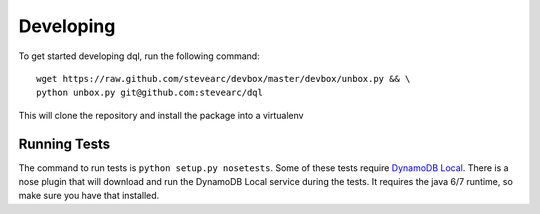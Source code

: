 Developing
==========
To get started developing dql, run the following command::

    wget https://raw.github.com/stevearc/devbox/master/devbox/unbox.py && \
    python unbox.py git@github.com:stevearc/dql

This will clone the repository and install the package into a virtualenv

Running Tests
-------------
The command to run tests is ``python setup.py nosetests``. Some of these tests
require `DynamoDB Local
<http://docs.aws.amazon.com/amazondynamodb/latest/developerguide/Tools.html>`_.
There is a nose plugin that will download and run the DynamoDB Local service
during the tests. It requires the java 6/7 runtime, so make sure you have that
installed.

